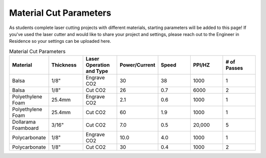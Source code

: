 Material Cut Parameters
=======================
As students complete laser cutting projects with different materials, starting parameters will be added to this page! If you've used the laser cutter and would like to share your project and settings, please reach out to the Engineer in Residence so your settings can be uploaded here.

.. list-table:: Material Cut Parameters
   :widths: 10 10 10 10 10 10 10
   :header-rows: 1

   * - Material
     - Thickness
     - Laser Operation and Type
     - Power/Current
     - Speed
     - PPI/HZ
     - # of Passes
   * - Balsa
     - 1/8"
     - Engrave CO2
     - 30
     - 38
     - 1000
     - 1
   * - Balsa
     - 1/8"
     - Cut CO2
     - 26
     - 0.7
     - 6000
     - 2
   * - Polyethylene Foam
     - 25.4mm
     - Engrave CO2
     - 2.1
     - 0.6
     - 1000
     - 1
   * - Polyethylene Foam
     - 25.4mm
     - Cut CO2
     - 60
     - 1.9
     - 1000
     - 1
   * - Dollarama Foamboard
     - 3/16"
     - Cut CO2
     - 7.0
     - 0.5
     - 20,000 
     - 5
   * - Polycarbonate
     - 1/8"
     - Engrave CO2
     - 10.0
     - 4.0
     - 1000 
     - 1
   * - Polycarbonate
     - 1/8"
     - Cut CO2
     - 30
     - 0.4
     - 1000 
     - 2 
